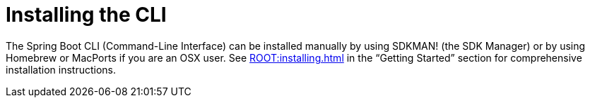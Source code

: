 [[cli.installation]]
= Installing the CLI

The Spring Boot CLI (Command-Line Interface) can be installed manually by using SDKMAN! (the SDK Manager) or by using Homebrew or MacPorts if you are an OSX user.
See xref:ROOT:installing.adoc#getting-started.installing.cli[] in the "`Getting Started`" section for comprehensive installation instructions.
